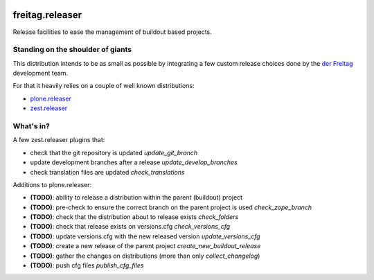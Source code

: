 .. -*- coding: utf-8 -*-

.. image:: https://travis-ci.org/derFreitag/freitag.releaser.svg?branch=master
   :target: https://travis-ci.org/derFreitag/freitag.releaser

.. image:: https://coveralls.io/repos/derFreitag/freitag.releaser/badge.svg?branch=master&service=github
   :target: https://coveralls.io/github/derFreitag/freitag.releaser?branch=master

================
freitag.releaser
================
Release facilities to ease the management of buildout based projects.

Standing on the shoulder of giants
==================================
This distribution intends to be as small as possible by integrating a few custom release choices done by the `der Freitag`_ development team.

For that it heavily relies on a couple of well known distributions:

- `plone.releaser`_
- `zest.releaser`_

What's in?
==========
A few zest.releaser plugins that:

- check that the git repository is updated *update_git_branch*
- update development branches after a release *update_develop_branches*
- check translation files are updated *check_translations*

Additions to plone.releaser:

- **(TODO)**: ability to release a distribution within the parent (buildout) project
- **(TODO)**: pre-check to ensure the correct branch on the parent project is used *check_zope_branch*
- **(TODO)**: check that the distribution about to release exists *check_folders*
- **(TODO)**: check that release exists on versions.cfg *check_versions_cfg*
- **(TODO)**: update versions.cfg with the new released version *update_versions_cfg*
- **(TODO)**: create a new release of the parent project *create_new_buildout_release*
- **(TODO)**: gather the changes on distributions (more than only *collect_changelog*)
- **(TODO)**: push cfg files *publish_cfg_files*

.. _`der Freitag`: https://www.freitag.de
.. _`plone.releaser`: https://pypi.python.org/pypi/plone.releaser
.. _`zest.releaser`: https://pypi.python.org/pypi/zest.releaser
